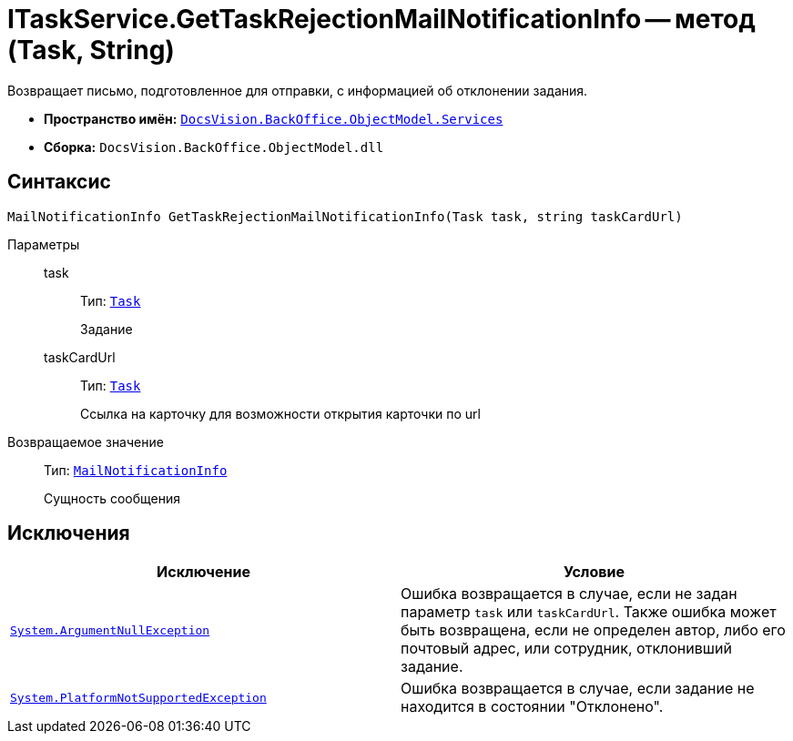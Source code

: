 = ITaskService.GetTaskRejectionMailNotificationInfo -- метод (Task, String)

Возвращает письмо, подготовленное для отправки, с информацией об отклонении задания.

* *Пространство имён:* `xref:api/DocsVision/BackOffice/ObjectModel/Services/Services_NS.adoc[DocsVision.BackOffice.ObjectModel.Services]`
* *Сборка:* `DocsVision.BackOffice.ObjectModel.dll`

== Синтаксис

[source,csharp]
----
MailNotificationInfo GetTaskRejectionMailNotificationInfo(Task task, string taskCardUrl)
----

Параметры::
task:::
Тип: `xref:api/DocsVision/BackOffice/ObjectModel/Task_CL.adoc[Task]`
+
Задание
taskCardUrl:::
Тип: `xref:api/DocsVision/BackOffice/ObjectModel/Task_CL.adoc[Task]`
+
Ссылка на карточку для возможности открытия карточки по url

Возвращаемое значение::
Тип: `xref:api/DocsVision/BackOffice/ObjectModel/Services/Entities/MailNotificationInfo_CL.adoc[MailNotificationInfo]`
+
Сущность сообщения

== Исключения

[cols=",",options="header"]
|===
|Исключение |Условие
|`http://msdn.microsoft.com/ru-ru/library/system.argumentnullexception.aspx[System.ArgumentNullException]` |Ошибка возвращается в случае, если не задан параметр `task` или `taskCardUrl`. Также ошибка может быть возвращена, если не определен автор, либо его почтовый адрес, или сотрудник, отклонивший задание.
|`https://msdn.microsoft.com/ru-ru/library/system.notsupportedexception.aspx[System.PlatformNotSupportedException]` |Ошибка возвращается в случае, если задание не находится в состоянии "Отклонено".
|===
